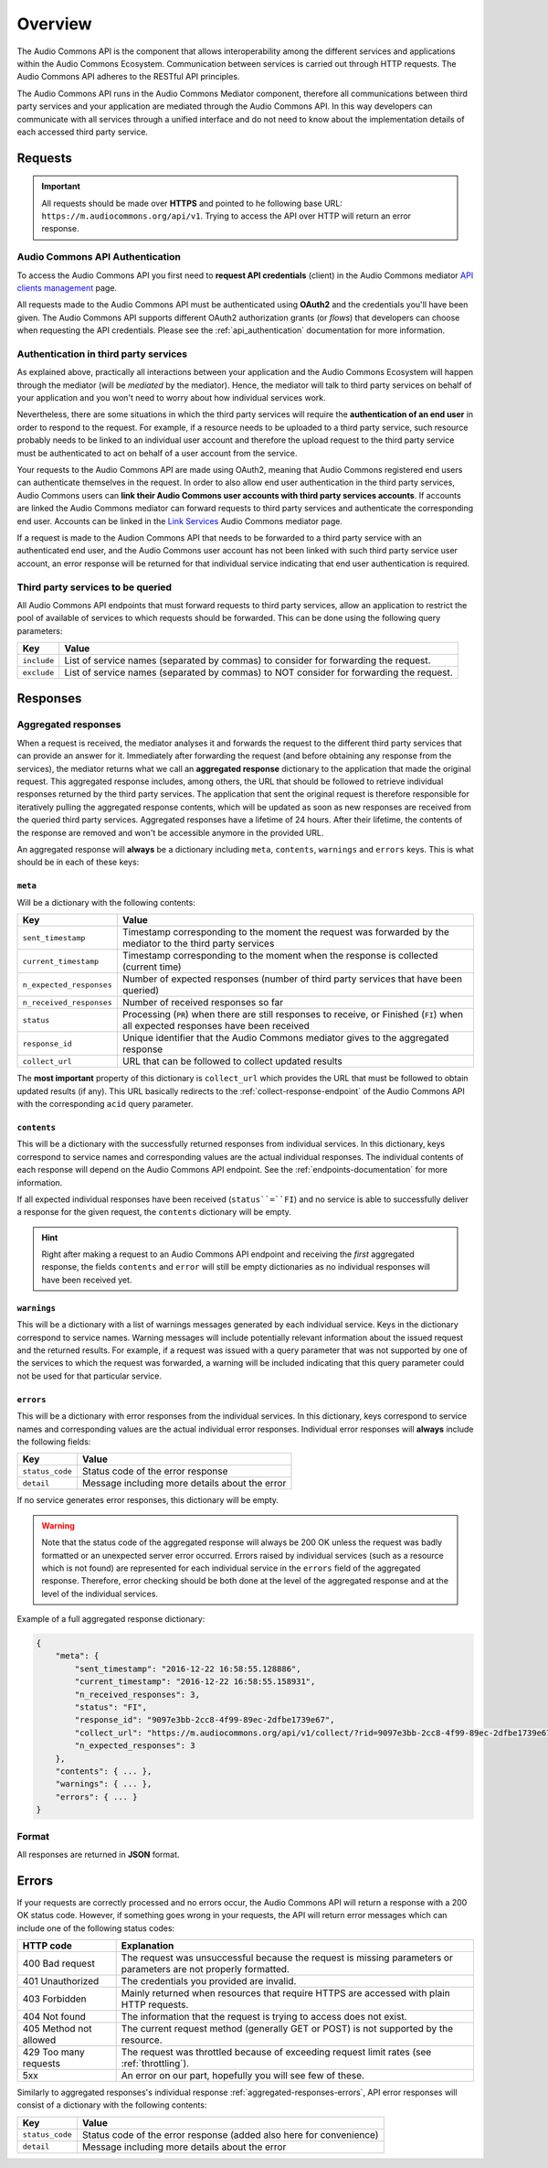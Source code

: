 Overview
========

The Audio Commons API is the component that allows interoperability among the different services and
applications within the Audio Commons Ecosystem. Communication between services is carried out through
HTTP requests. The Audio Commons API adheres to the RESTful API principles.

The Audio Commons API runs in the Audio Commons Mediator component, therefore all communications between
third party services and your application are mediated through the Audio Commons API.
In this way developers can communicate with all services through a unified interface and do not need
to know about the implementation details of each accessed third party service.



Requests
--------

.. important::
    All requests should be made over **HTTPS** and pointed to he following
    base URL: ``https://m.audiocommons.org/api/v1``. Trying to access the API over
    HTTP will return an error response.


Audio Commons API Authentication
********************************

To access the Audio Commons API you first need to **request API credentials** (client) in
the Audio Commons mediator `API clients management <http://m.audiocommons.org/developers/clients/>`_ page.

All requests made to the Audio Commons API must be authenticated using **OAuth2** and
the credentials you'll have been given. The Audio Commons API supports different OAuth2
authorization grants (or *flows*) that developers can choose when requesting the API credentials.
Please see the :ref:`api_authentication` documentation for more information.


Authentication in third party services
**************************************

As explained above, practically all interactions between your application and the Audio Commons
Ecosystem will happen through the mediator (will be *mediated* by the mediator).
Hence, the mediator will talk to third party services on behalf of your application and you
won't need to worry about how individual services work.

Nevertheless, there are some situations in which the third party services will require the
**authentication of an end user** in order to respond to the request. For example, if a resource needs
to be uploaded to a third party service, such resource probably needs to be linked to an individual
user account and therefore the upload request to the third party service must be authenticated to
act on behalf of a user account from the service.

Your requests to the Audio Commons API are made using OAuth2, meaning that Audio Commons
registered end users can authenticate themselves in the request. In order to also allow end user
authentication in the third party services, Audio Commons users can **link their Audio Commons user
accounts with third party services accounts**. If accounts are linked the Audio Commons mediator
can forward requests to third party services and authenticate the corresponding end user.
Accounts can be linked in the `Link Services <https://m.audiocommons.org/link_services/>`_
Audio Commons mediator page.

If a request is made to the Audion Commons API that needs to be forwarded to a third party
service with an authenticated end user, and the Audio Commons user account has not been linked
with such third party service user account, an error response will be returned for that
individual service indicating that end user authentication is required.


Third party services to be queried
**********************************

All Audio Commons API endpoints that must forward requests to third party services, allow an application
to restrict the pool of available of services to which requests should be forwarded. This can be done using
the following query parameters:

========================    =====================================================
Key                         Value
========================    =====================================================
``include``                 List of service names (separated by commas) to consider for forwarding the request.
``exclude``                 List of service names (separated by commas) to NOT consider for forwarding the request.
========================    =====================================================


Responses
---------

.. _aggregated-responses:

Aggregated responses
********************

When a request is received, the mediator analyses it and forwards the request to the different third
party services that can provide an answer for it.
Immediately after forwarding the request (and before obtaining any response from the services), the
mediator returns what we call an **aggregated response** dictionary to the application that
made the original request.
This aggregated response includes, among others, the URL that should be followed to retrieve individual
responses returned by the third party services.
The application that sent the original request is therefore responsible for iteratively pulling the
aggregated response contents, which will be updated as soon as new responses are received from
the queried third party services.
Aggregated responses have a lifetime of 24 hours. After their lifetime, the contents of the response
are removed and won't be accessible anymore in the provided URL.

An aggregated response will **always** be a dictionary including ``meta``, ``contents``, ``warnings`` and ``errors``
keys. This is what should be in each of these keys:


``meta``
++++++++

Will be a dictionary with the following contents:

========================    =====================================================
Key                         Value
========================    =====================================================
``sent_timestamp``          Timestamp corresponding to the moment the request was forwarded by the mediator to the third party services
``current_timestamp``       Timestamp corresponding to the moment when the response is collected (current time)
``n_expected_responses``    Number of expected responses (number of third party services that have been queried)
``n_received_responses``    Number of received responses so far
``status``                  Processing (``PR``) when there are still responses to receive, or Finished (``FI``) when all expected responses have been received
``response_id``             Unique identifier that the Audio Commons mediator gives to the aggregated response
``collect_url``             URL that can be followed to collect updated results
========================    =====================================================

The **most important** property of this dictionary is ``collect_url`` which provides the URL that
must be followed to obtain updated results (if any).
This URL basically redirects to the :ref:`collect-response-endpoint` of the Audio Commons API
with the corresponding ``acid`` query parameter.


``contents``
++++++++++++

This will be a dictionary with the successfully returned responses from individual services.
In this dictionary, keys correspond to service names and corresponding values are the actual
individual responses. The individual contents of each response will depend on the Audio
Commons API endpoint. See the :ref:`endpoints-documentation` for more information.

If all expected individual responses have been received (``status``=``FI``) and no service is able to successfully
deliver a response for the given request, the ``contents`` dictionary will be empty.

.. hint::
    Right after making a request to an Audio Commons API endpoint and receiving the *first* aggregated response,
    the fields ``contents`` and ``error`` will still be empty dictionaries as no individual responses will have
    been received yet.


``warnings``
++++++++++++

This will be a dictionary with a list of warnings messages generated by each individual service.
Keys in the dictionary correspond to service names. Warning messages will include potentially relevant
information about the issued request and the returned results. For example, if a request was issued with
a query parameter that was not supported by one of the services to which the request was forwarded, a
warning will be included indicating that this query parameter could not be used for that particular service.



.. _aggregated-responses-errors:

``errors``
++++++++++

This will be a dictionary with error responses from the individual services.
In this dictionary, keys correspond to service names and corresponding values are the actual
individual error responses. Individual error responses will **always** include the following fields:

======================  =====================================================
Key                     Value
======================  =====================================================
``status_code``         Status code of the error response
``detail``              Message including more details about the error
======================  =====================================================

If no service generates error responses, this dictionary will be empty.


.. warning::
    Note that the status code of the aggregated response will always be 200 OK unless the request was badly formatted
    or an unexpected server error occurred. Errors raised by individual services (such as a resource which is not found)
    are represented for each individual service in the ``errors`` field of the aggregated response. Therefore, error
    checking should be both done at the level of the aggregated response and at the level of the individual services.


Example of a full aggregated response dictionary:

.. code:: json

    {
        "meta": {
            "sent_timestamp": "2016-12-22 16:58:55.128886",
            "current_timestamp": "2016-12-22 16:58:55.158931",
            "n_received_responses": 3,
            "status": "FI",
            "response_id": "9097e3bb-2cc8-4f99-89ec-2dfbe1739e67",
            "collect_url": "https://m.audiocommons.org/api/v1/collect/?rid=9097e3bb-2cc8-4f99-89ec-2dfbe1739e67",
            "n_expected_responses": 3
        },
        "contents": { ... },
        "warnings": { ... },
        "errors": { ... }
    }

Format
******

All responses are returned in **JSON** format.


Errors
------

If your requests are correctly processed and no errors occur, the Audio Commons API will return a response with a 200 OK status code.
However, if something goes wrong in your requests, the API will return error messages which can include one of the following status codes:

=========================  ====================================================================
HTTP code                  Explanation
=========================  ====================================================================
400 Bad request            The request was unsuccessful because the request is missing parameters or parameters are not properly formatted.
401 Unauthorized           The credentials you provided are invalid.
403 Forbidden              Mainly returned when resources that require HTTPS are accessed with plain HTTP requests.
404 Not found              The information that the request is trying to access does not exist.
405 Method not allowed     The current request method (generally GET or POST) is not supported by the resource.
429 Too many requests      The request was throttled because of exceeding request limit rates (see :ref:`throttling`).
5xx                        An error on our part, hopefully you will see few of these.
=========================  ====================================================================

Similarly to aggregated responses's individual response :ref:`aggregated-responses-errors`, API error responses will consist
of a dictionary with the following contents:

======================  =====================================================
Key                     Value
======================  =====================================================
``status_code``         Status code of the error response (added also here for convenience)
``detail``              Message including more details about the error
======================  =====================================================

.. _throttling:

.. Throttling
.. ----------

.. Requests directed to the Audio Commons API are never throttled.
.. Nevertheless, the requests that the mediator forwards to the individual third party
.. services **can be throttled** depending on the policies specified by individual service's.

.. If an individual service throttles one request, this will result in an **429 Too many requests**
.. error response for the individual service (i.e., in the ``errors`` field of the aggregated response).
.. The response will include information about the rates that have been violated.


.. Help
.. ----

.. TODO: set up public mailing list for API help
